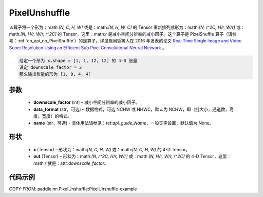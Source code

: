 .. _cn_api_nn_PixelUnshuffle:

PixelUnshuffle
-------------------------------

.. py:function:: paddle.nn.PixelUnshuffle(downscale_factor, data_format="NCHW", name=None)
该算子将一个形为：math:`[N, C, H, W]` 或是：math:`[N, H, W, C]` 的 Tensor 重新排列成形为：math:`[N, r^2C, H/r, W/r]` 或：math:`[N, H/r, W/r, r^2C]` 的 Tensor，这里：math:`r` 是减小空间分辨率的减小因子。这个算子是 PixelShuffle 算子（请参考：:ref:`cn_api_nn_PixelShuffle`）的逆算子。详见施闻哲等人在 2016 年发表的论文 `Real Time Single Image and Video Super Resolution Using an Efficient Sub Pixel Convolutional Neural Network <https://arxiv.org/abs/1609.05158v2>`_ 。

.. code-block:: text

    给定一个形为 x.shape = [1, 1, 12, 12] 的 4-D 张量
    设定 downscale_factor = 3
    那么输出张量的形为 [1, 9, 4, 4]

参数
:::::::::
    - **downscale_factor** (int) – 减小空间分辨率的减小因子。
    - **data_format** (str，可选) – 数据格式，可选 NCHW 或 NHWC，默认为 NCHW，即（批大小，通道数，高度，宽度）的格式。
    - **name** (str，可选) - 具体用法请参见：ref:`api_guide_Name`，一般无需设置，默认值为 None。

形状
:::::::::
    - **x** (Tensor) – 形状为：math:`[N, C, H, W]` 或：math:`[N, C, H, W]` 的 4-D Tensor。
    - **out** (Tensor) – 形状为：math:`[N, r^2C, H/r, W/r]` 或：math:`[N, H/r, W/r, r^2C]` 的 4-D Tensor，这里：math:`r` 就是：attr:`downscale_factor`。

代码示例
:::::::::
COPY-FROM: paddle.nn.PixelUnshuffle:PixelUnshuffle-example
